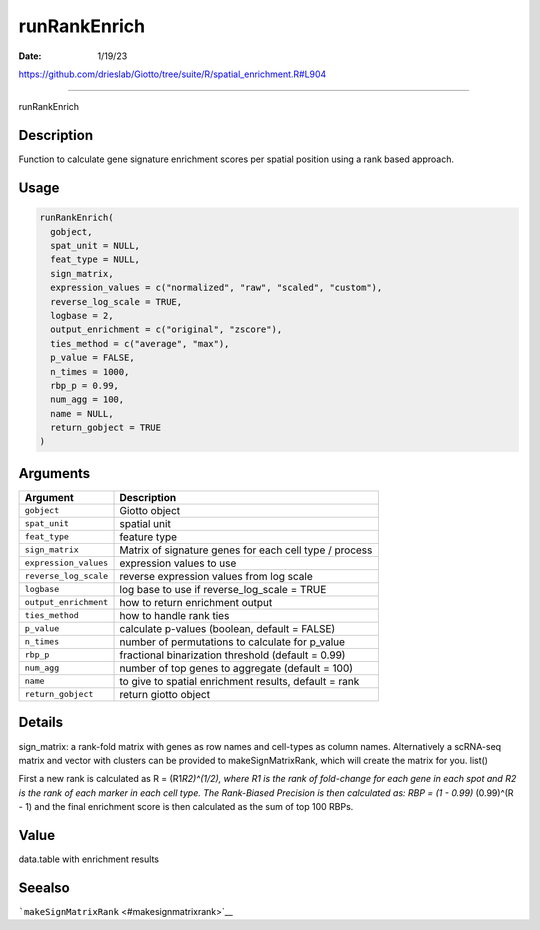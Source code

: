 =============
runRankEnrich
=============

:Date: 1/19/23

https://github.com/drieslab/Giotto/tree/suite/R/spatial_enrichment.R#L904



=================

runRankEnrich

Description
-----------

Function to calculate gene signature enrichment scores per spatial
position using a rank based approach.

Usage
-----

.. code:: r

   runRankEnrich(
     gobject,
     spat_unit = NULL,
     feat_type = NULL,
     sign_matrix,
     expression_values = c("normalized", "raw", "scaled", "custom"),
     reverse_log_scale = TRUE,
     logbase = 2,
     output_enrichment = c("original", "zscore"),
     ties_method = c("average", "max"),
     p_value = FALSE,
     n_times = 1000,
     rbp_p = 0.99,
     num_agg = 100,
     name = NULL,
     return_gobject = TRUE
   )

Arguments
---------

+-------------------------------+--------------------------------------+
| Argument                      | Description                          |
+===============================+======================================+
| ``gobject``                   | Giotto object                        |
+-------------------------------+--------------------------------------+
| ``spat_unit``                 | spatial unit                         |
+-------------------------------+--------------------------------------+
| ``feat_type``                 | feature type                         |
+-------------------------------+--------------------------------------+
| ``sign_matrix``               | Matrix of signature genes for each   |
|                               | cell type / process                  |
+-------------------------------+--------------------------------------+
| ``expression_values``         | expression values to use             |
+-------------------------------+--------------------------------------+
| ``reverse_log_scale``         | reverse expression values from log   |
|                               | scale                                |
+-------------------------------+--------------------------------------+
| ``logbase``                   | log base to use if reverse_log_scale |
|                               | = TRUE                               |
+-------------------------------+--------------------------------------+
| ``output_enrichment``         | how to return enrichment output      |
+-------------------------------+--------------------------------------+
| ``ties_method``               | how to handle rank ties              |
+-------------------------------+--------------------------------------+
| ``p_value``                   | calculate p-values (boolean, default |
|                               | = FALSE)                             |
+-------------------------------+--------------------------------------+
| ``n_times``                   | number of permutations to calculate  |
|                               | for p_value                          |
+-------------------------------+--------------------------------------+
| ``rbp_p``                     | fractional binarization threshold    |
|                               | (default = 0.99)                     |
+-------------------------------+--------------------------------------+
| ``num_agg``                   | number of top genes to aggregate     |
|                               | (default = 100)                      |
+-------------------------------+--------------------------------------+
| ``name``                      | to give to spatial enrichment        |
|                               | results, default = rank              |
+-------------------------------+--------------------------------------+
| ``return_gobject``            | return giotto object                 |
+-------------------------------+--------------------------------------+

Details
-------

sign_matrix: a rank-fold matrix with genes as row names and cell-types
as column names. Alternatively a scRNA-seq matrix and vector with
clusters can be provided to makeSignMatrixRank, which will create the
matrix for you. list()

First a new rank is calculated as R = (R1\ *R2)^(1/2), where R1 is the
rank of fold-change for each gene in each spot and R2 is the rank of
each marker in each cell type. The Rank-Biased Precision is then
calculated as: RBP = (1 - 0.99)* (0.99)^(R - 1) and the final enrichment
score is then calculated as the sum of top 100 RBPs.

Value
-----

data.table with enrichment results

Seealso
-------

```makeSignMatrixRank`` <#makesignmatrixrank>`__
